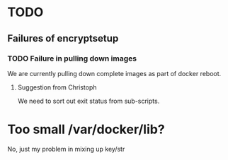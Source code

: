 * TODO
** Failures of encryptsetup
*** TODO Failure in pulling down images
#+BEGIN_ASCII
Error pulling image (latest) from registry.hub.docker.com/cloudfleet/blimp-doveshed, ApplyLayer exit status 1 stdout:  stderr: unexpected EOF
#+END_ASCII 

We are currently pulling down complete images as part of docker reboot.

**** Suggestion from Christoph
#+BEGIN_ASCII
@doublemalt re: rollback ... maybe set up a retry that is only cancxceled on success?
#+END_ASCII

We need to sort out exit status from sub-scripts.

* Too small /var/docker/lib?
#+BEGIN_ASCII
Filesystem          Size  Used Avail Use% Mounted on
/dev/sda1            31G  4.9G   25G  17% /
udev                 10M     0   10M   0% /dev
tmpfs               403M   22M  381M   6% /run
tmpfs              1006M  132K 1005M   1% /dev/shm
tmpfs               5.0M  4.0K  5.0M   1% /run/lock
tmpfs              1006M     0 1006M   0% /sys/fs/cgroup
tmpfs               202M   12K  202M   1% /run/user/1000
/dev/sdb1            30G   44M   28G   1% /mnt/storage-key
/dev/mapper/cf-str  5.3G  834M  4.0G  18% /mnt/storage
/dev/mapper/cf-str  5.3G  834M  4.0G  18% /var/lib/docker
#+END_ASCII
No, just my problem in mixing up key/str




